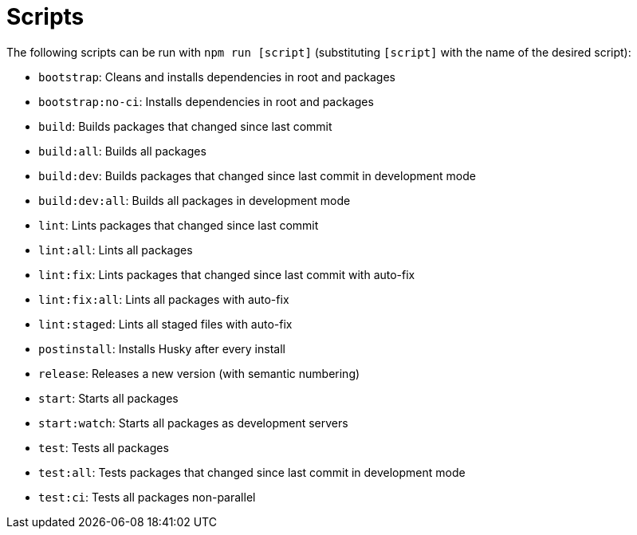 = Scripts
:description: Description of different scripts to run with `npm run [script]`
:sectanchors:
:url-repo: https://github.com/netwerk-digitaal-erfgoed/solid-cbs
:imagesdir: ../images

The following scripts can be run with `npm run [script]` (substituting `[script]` with the name of the desired script):

- `bootstrap`: Cleans and installs dependencies in root and packages

- `bootstrap:no-ci`: Installs dependencies in root and packages

- `build`: Builds packages that changed since last commit

- `build:all`: Builds all packages

- `build:dev`: Builds packages that changed since last commit in development mode

- `build:dev:all`: Builds all packages in development mode

- `lint`: Lints packages that changed since last commit

- `lint:all`: Lints all packages

- `lint:fix`: Lints packages that changed since last commit with auto-fix

- `lint:fix:all`: Lints all packages with auto-fix

- `lint:staged`: Lints all staged files with auto-fix

- `postinstall`: Installs Husky after every install

- `release`: Releases a new version (with semantic numbering)

- `start`: Starts all packages

- `start:watch`: Starts all packages as development servers

- `test`: Tests all packages

- `test:all`: Tests packages that changed since last commit in development mode

- `test:ci`: Tests all packages non-parallel